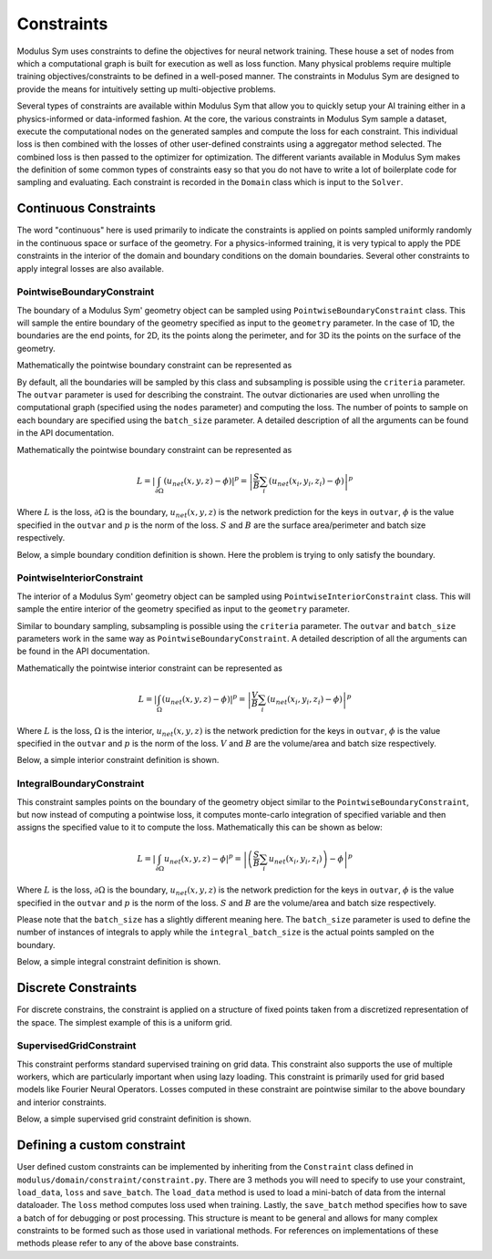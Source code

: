 .. _constraints_doc: 

Constraints
===========

Modulus Sym uses constraints to define the objectives for neural network training. These house a set of nodes from which a computational graph is built for execution as well as loss function. 
Many physical problems require multiple training objectives/constraints to be defined in a well-posed manner. The constraints in Modulus Sym are designed to provide the means for intuitively 
setting up multi-objective problems.

Several types of constraints are available within Modulus Sym that allow you to quickly setup your AI training either in a physics-informed or data-informed fashion. 
At the core, the various constraints in Modulus Sym sample a dataset, execute the computational nodes on the generated samples and compute the loss for each constraint. This individual loss is 
then combined with the losses of other user-defined constraints using a aggregator method selected. The combined loss is then passed to the optimizer for 
optimization. The different variants available in Modulus Sym makes the definition of some common types of constraints easy so that you do not have to write a lot of boilerplate code
for sampling and evaluating. Each constraint is recorded in the ``Domain`` class which is input to the ``Solver``. 

Continuous Constraints
----------------------

The word "continuous" here is used primarily to indicate the constraints is applied on points sampled uniformly randomly in the continuous space or surface of the geometry. For a physics-informed training, it is very typical 
to apply the PDE constraints in the interior of the domain and boundary conditions on the domain boundaries. Several other constraints to apply integral losses are also available.

PointwiseBoundaryConstraint
~~~~~~~~~~~~~~~~~~~~~~~~~~~

The boundary of a Modulus Sym' geometry object can be sampled using ``PointwiseBoundaryConstraint`` class. 
This will sample the entire boundary of the geometry specified as input to the ``geometry`` parameter. 
In the case of 1D, the boundaries are the end points, for 2D, its the points along the perimeter, 
and for 3D its the points on the surface of the geometry. 

Mathematically the pointwise boundary constraint can be represented as

By default, all the boundaries will be sampled by this class and subsampling is possible using the ``criteria`` parameter. 
The ``outvar`` parameter is used for describing the constraint. The outvar dictionaries are used when 
unrolling the computational graph (specified using the ``nodes`` parameter) and computing the loss. 
The number of points to sample on each boundary are specified using the ``batch_size`` parameter. 
A detailed description of all the arguments can be found in the API documentation. 

Mathematically the pointwise boundary constraint can be represented as

.. math::

   L = \left| \int_{\partial \Omega} ( u_{net}(x,y,z) - \phi ) \right|^p = \left| \frac{S}{B} \sum_{i}(u_{net}(x_i, y_i, z_i) - \phi) \right|^p

Where :math:`L` is the loss, :math:`\partial \Omega` is the boundary, :math:`u_{net}(x,y,z)` is the network prediction for the keys in ``outvar``, 
:math:`\phi` is the value specified in the ``outvar`` and :math:`p` is the norm of the loss. :math:`S` and :math:`B` are the surface area/perimeter and batch size respectively.  


Below, a simple boundary condition definition is shown. Here the problem is trying to only satisfy the boundary.


.. code-block:: python
    :caption: Boundary constraint

    import numpy as np
    from sympy import Symbol, Function, Number, pi, sin
    
    import modulus.sym
    from modulus.sym.hydra import to_absolute_path, ModulusConfig
    from modulus.sym.solver import Solver
    from modulus.sym.domain import Domain
    from modulus.sym.geometry.primitives_1d import Point1D, Line1D
    from modulus.sym.domain.constraint import (
        PointwiseBoundaryConstraint,
    )
    from modulus.sym.key import Key
    from modulus.sym.node import Node
    from modulus.sym.models.fully_connected import FullyConnectedArch
    
    @modulus.main(config_path="conf", config_name="config")
    def run(cfg: ModulusConfig) -> None:
    
        # make list of nodes to unroll graph on
        u_net = FullyConnectedArch(
            input_keys=[Key("x")], output_keys=[Key("u")], nr_layers=3, layer_size=32
        )
    
        nodes = [u_net.make_node(name="u_network")]
    
        # add constraints to solver
        # make geometry
        x = Symbol("x")
        geo = Line1D(0, 1)
    
        # make domain
        domain = Domain()
    
        # bcs
        bc = PointwiseBoundaryConstraint(
            nodes=nodes,
            geometry=geo,
            outvar={"u": 0},
            batch_size=2,
        )
        domain.add_constraint(bc, "bc")
    
        # make solver
        slv = Solver(cfg, domain)
    
        # start solver
        slv.solve()
    
    if __name__ == "__main__":
        run()

PointwiseInteriorConstraint
~~~~~~~~~~~~~~~~~~~~~~~~~~~

The interior of a Modulus Sym' geometry object can be sampled using ``PointwiseInteriorConstraint`` class. 
This will sample the entire interior of the geometry specified as input to the ``geometry`` parameter. 

Similar to boundary sampling, subsampling is possible using the ``criteria`` parameter. The ``outvar`` and ``batch_size`` parameters 
work in the same way as ``PointwiseBoundaryConstraint``.
A detailed description of all the arguments can be found in the API documentation. 

Mathematically the pointwise interior constraint can be represented as

.. math::

   L = \left| \int_{\Omega} ( u_{net}(x,y,z) - \phi ) \right|^p = \left| \frac{V}{B} \sum_{i}(u_{net}(x_i, y_i, z_i) - \phi) \right|^p

Where :math:`L` is the loss, :math:`\Omega` is the interior, :math:`u_{net}(x,y,z)` is the network prediction for the keys in ``outvar``, 
:math:`\phi` is the value specified in the ``outvar`` and :math:`p` is the norm of the loss. :math:`V` and :math:`B` are the volume/area and batch size respectively.  


Below, a simple interior constraint definition is shown.


.. code-block:: python
    :caption: Interior constraint

    import numpy as np
    from sympy import Symbol, Function, Number, pi, sin
    
    import modulus.sym
    from modulus.sym.hydra import to_absolute_path, ModulusConfig
    from modulus.sym.solver import Solver
    from modulus.sym.domain import Domain
    from modulus.sym.geometry.primitives_1d import Point1D, Line1D
    from modulus.sym.domain.constraint import (
        PointwiseBoundaryConstraint,
        PointwiseInteriorConstraint,
    )
    from modulus.sym.domain.inferencer import PointwiseInferencer
    from modulus.sym.key import Key
    from modulus.sym.node import Node
    from modulus.sym.models.fully_connected import FullyConnectedArch
    from modulus.sym.eq.pde import PDE
    
    class CustomPDE(PDE):
        def __init__(self, f=1.0):
            # coordinates
            x = Symbol("x")
    
            # make input variables
            input_variables = {"x": x}
    
            # make u function
            u = Function("u")(*input_variables)
    
            # source term
            if type(f) is str:
                f = Function(f)(*input_variables)
            elif type(f) in [float, int]:
                f = Number(f)
    
            # set equations
            self.equations = {}
            self.equations["custom_pde"] = (
                u.diff(x, 2) - f
            )  # "custom_pde" key name will be used in constraints
    
    
    @modulus.main(config_path="conf", config_name="config")
    def run(cfg: ModulusConfig) -> None:
    
        # make list of nodes to unroll graph on
        eq = CustomPDE(f=1.0)
        u_net = FullyConnectedArch(
            input_keys=[Key("x")], output_keys=[Key("u")], nr_layers=3, layer_size=32
        )
    
        nodes = eq.make_nodes() + [u_net.make_node(name="u_network")]
    
        # add constraints to solver
        # make geometry
        x = Symbol("x")
        geo = Line1D(0, 1)
    
        # make domain
        domain = Domain()
    
        # interior
        interior = PointwiseInteriorConstraint(
            nodes=nodes,
            geometry=geo,
            outvar={"custom_pde": 0},
            batch_size=100,
            bounds={x: (0, 1)},
        )
        domain.add_constraint(interior, "interior")
    
        # make solver
        slv = Solver(cfg, domain)
    
        # start solver
        slv.solve()


    if __name__ == "__main__":
        run()



IntegralBoundaryConstraint
~~~~~~~~~~~~~~~~~~~~~~~~~~

This constraint samples points on the boundary of the geometry object similar to the ``PointwiseBoundaryConstraint``, but now instead of computing a pointwise loss, it computes monte-carlo integration of specified variable and then assigns the specified value to it to compute the loss. Mathematically this can be shown as below: 

.. math::

   L = \left| \int_{\partial \Omega} u_{net}(x,y,z) - \phi \right|^p = \left| \left(\frac{S}{B} \sum_{i}u_{net}(x_i, y_i, z_i)\right) - \phi \right|^p

Where :math:`L` is the loss, :math:`\partial \Omega` is the boundary, :math:`u_{net}(x,y,z)` is the network prediction for the keys in ``outvar``, 
:math:`\phi` is the value specified in the ``outvar`` and :math:`p` is the norm of the loss. :math:`S` and :math:`B` are the volume/area and batch size respectively.  

Please note that the ``batch_size`` has a slightly different meaning here. The ``batch_size`` parameter is used to define the number of instances of integrals to apply while
the ``integral_batch_size`` is the actual points sampled on the boundary. 

Below, a simple integral constraint definition is shown.


.. code-block:: python
    :caption: Integral constraint

    import numpy as np
    from sympy import Symbol, Function, Number, pi, sin
    
    import modulus.sym
    from modulus.sym.hydra import to_absolute_path, ModulusConfig
    from modulus.sym.solver import Solver
    from modulus.sym.domain import Domain
    from modulus.sym.geometry.primitives_1d import Point1D, Line1D
    from modulus.sym.domain.constraint import (
        IntegralBoundaryConstraint,
    )
    from modulus.sym.domain.inferencer import PointwiseInferencer
    from modulus.sym.key import Key
    from modulus.sym.node import Node
    from modulus.sym.models.fully_connected import FullyConnectedArch
    from modulus.sym.eq.pde import PDE
    
    
    @modulus.main(config_path="conf", config_name="config")
    def run(cfg: ModulusConfig) -> None:
    
        # make list of nodes to unroll graph on
        u_net = FullyConnectedArch(
            input_keys=[Key("x")], output_keys=[Key("u")], nr_layers=3, layer_size=32
        )
    
        nodes = [u_net.make_node(name="u_network")]
    
        # add constraints to solver
        # make geometry
        x = Symbol("x")
        geo = Line1D(0, 1)
    
        # make domain
        domain = Domain()
    
        # integral
        integral = IntegralBoundaryConstraint(
            nodes=nodes,
            geometry=geo,
            outvar={"u": 0},
            batch_size=1,
            integral_batch_size=100,
        )
        domain.add_constraint(integral, "integral")
    
        # make solver
        slv = Solver(cfg, domain)
    
        # start solver
        slv.solve()
    
    
    if __name__ == "__main__":
        run()




Discrete Constraints
--------------------

For discrete constrains, the constraint is applied on a structure of fixed points taken from a discretized representation of the space. The simplest example of this is a uniform grid.


SupervisedGridConstraint
~~~~~~~~~~~~~~~~~~~~~~~~

This constraint performs standard supervised training on grid data. This constraint also supports the use of multiple workers, which are particularly important when using lazy loading. This constraint is primarily used for grid based models like Fourier Neural Operators. Losses computed in these constraint are pointwise similar to the above boundary and interior constraints. 

Below, a simple supervised grid constraint definition is shown.

.. code-block:: python
    :caption: Supervised Grid Constraint from the Darcy flow example

    import modulus.sym
    from modulus.sym.hydra import to_absolute_path, instantiate_arch, ModulusConfig
    from modulus.sym.key import Key
    
    from modulus.sym.solver import Solver
    from modulus.sym.domain import Domain
    from modulus.sym.domain.constraint import SupervisedGridConstraint
    from modulus.sym.dataset import HDF5GridDataset
    
    from modulus.sym.utils.io.plotter import GridValidatorPlotter
    
    from utilities import download_FNO_dataset
    
    
    @modulus.main(config_path="conf", config_name="config_FNO")
    def run(cfg: ModulusConfig) -> None:
    
        # load training/ test data
        input_keys = [Key("coeff", scale=(7.48360e00, 4.49996e00))]
        output_keys = [Key("sol", scale=(5.74634e-03, 3.88433e-03))]
    
        download_FNO_dataset("Darcy_241", outdir="datasets/")
        train_path = to_absolute_path(
            "datasets/Darcy_241/piececonst_r241_N1024_smooth1.hdf5"
        )
        test_path = to_absolute_path(
            "datasets/Darcy_241/piececonst_r241_N1024_smooth2.hdf5"
        )
    
        # make datasets
        train_dataset = HDF5GridDataset(
            train_path, invar_keys=["coeff"], outvar_keys=["sol"], n_examples=1000
        )
        test_dataset = HDF5GridDataset(
            test_path, invar_keys=["coeff"], outvar_keys=["sol"], n_examples=100
        )
    
        # make list of nodes to unroll graph on
        model = instantiate_arch(
            input_keys=input_keys,
            output_keys=output_keys,
            cfg=cfg.arch.fno,
        )
        nodes = model.make_nodes(name="FNO", jit=cfg.jit)
    
        # make domain
        domain = Domain()
    
        # add constraints to domain
        supervised = SupervisedGridConstraint(
            nodes=nodes,
            dataset=train_dataset,
            batch_size=cfg.batch_size.grid,
            num_workers=4,  # number of parallel data loaders
        )
        domain.add_constraint(supervised, "supervised")
    
        # make solver
        slv = Solver(cfg, domain)
    
        # start solver
        slv.solve()
    
    
    if __name__ == "__main__":
        run()


Defining a custom constraint
----------------------------

User defined custom constraints can be implemented by inheriting from the ``Constraint`` class defined in ``modulus/domain/constraint/constraint.py``. 
There are 3 methods you will need to specify to use your constraint, ``load_data``, ``loss`` and ``save_batch``. 
The ``load_data`` method is used to load a mini-batch of data from the internal dataloader. The ``loss`` method computes loss used when training. 
Lastly, the ``save_batch`` method specifies how to save a batch of for debugging or post processing. 
This structure is meant to be general and allows for many complex constraints to be formed such as those used in variational methods. 
For references on implementations of these methods please refer to any of the above base constraints.


